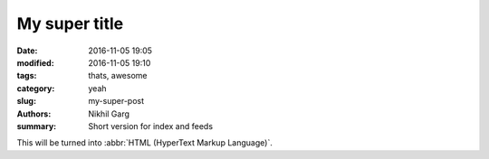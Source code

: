 My super title
##############

:date: 2016-11-05 19:05
:modified: 2016-11-05 19:10
:tags: thats, awesome
:category: yeah
:slug: my-super-post
:authors: Nikhil Garg
:summary: Short version for index and feeds

This will be turned into :abbr:`HTML (HyperText Markup Language)`.
